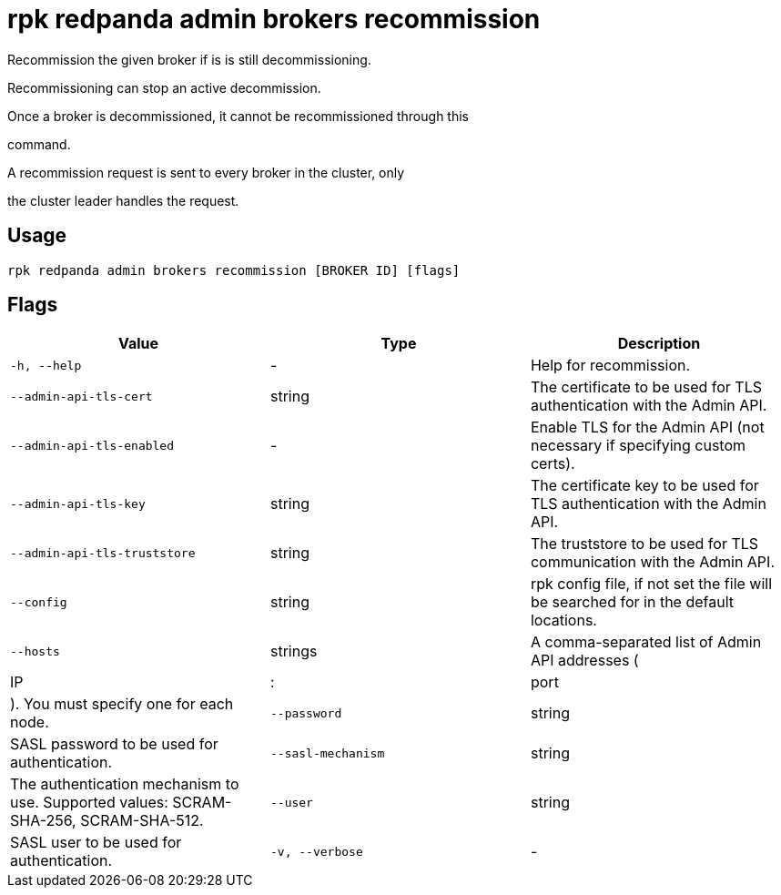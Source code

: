 = rpk redpanda admin brokers recommission
:description: rpk redpanda admin brokers recommission

Recommission the given broker if is is still decommissioning.

Recommissioning can stop an active decommission.

Once a broker is decommissioned, it cannot be recommissioned through this
command.

A recommission request is sent to every broker in the cluster, only
the cluster leader handles the request.

== Usage

[,bash]
----
rpk redpanda admin brokers recommission [BROKER ID] [flags]
----

== Flags

[cols="1m,1a,2a]
|===
|*Value* |*Type* |*Description*

|`-h, --help` |- |Help for recommission.

|`--admin-api-tls-cert` |string |The certificate to be used for TLS authentication with the Admin API.

|`--admin-api-tls-enabled` |- |Enable TLS for the Admin API (not necessary if specifying custom certs).

|`--admin-api-tls-key` |string |The certificate key to be used for TLS authentication with the Admin API.

|`--admin-api-tls-truststore` |string |The truststore to be used for TLS communication with the Admin API.

|`--config` |string |rpk config file, if not set the file will be searched for in the default locations.

|`--hosts` |strings |A comma-separated list of Admin API addresses (|IP|:|port|). You must specify one for each node.

|`--password` |string |SASL password to be used for authentication.

|`--sasl-mechanism` |string |The authentication mechanism to use. Supported values: SCRAM-SHA-256, SCRAM-SHA-512.

|`--user` |string |SASL user to be used for authentication.

|`-v, --verbose` |- |Enable verbose logging (default: false).
|===